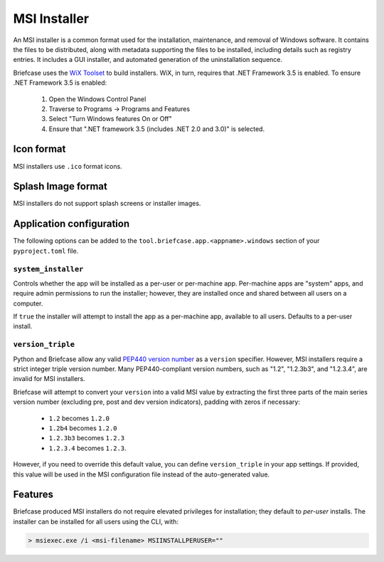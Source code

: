 =============
MSI Installer
=============

An MSI installer is a common format used for the installation, maintenance,
and removal of Windows software. It contains the files to be distributed, along
with metadata supporting the files to be installed, including details such as
registry entries. It includes a GUI installer, and automated generation of
the uninstallation sequence.

Briefcase uses the `WiX Toolset <https://wixtoolset.org/>`__ to build
installers. WiX, in turn, requires that .NET Framework 3.5 is enabled.
To ensure .NET Framework 3.5 is enabled:

    1. Open the Windows Control Panel
    2. Traverse to Programs -> Programs and Features
    3. Select "Turn Windows features On or Off"
    4. Ensure that ".NET framework 3.5 (includes .NET 2.0 and 3.0)" is selected.

Icon format
===========

MSI installers use ``.ico`` format icons.

Splash Image format
===================

MSI installers do not support splash screens or installer images.

Application configuration
=========================

The following options can be added to the
``tool.briefcase.app.<appname>.windows`` section of your ``pyproject.toml``
file.

``system_installer``
--------------------

Controls whether the app will be installed as a per-user or per-machine app.
Per-machine apps are "system" apps, and require admin permissions to run the
installer; however, they are installed once and shared between all users on a
computer.

If ``true`` the installer will attempt to install the app as a per-machine app,
available to all users. Defaults to a per-user install.

``version_triple``
------------------

Python and Briefcase allow any valid `PEP440 version number
<https://www.python.org/dev/peps/pep-0440/>`_ as a ``version`` specifier.
However, MSI installers require a strict integer triple version number. Many
PEP440-compliant version numbers, such as "1.2", "1.2.3b3", and "1.2.3.4", are
invalid for MSI installers.

Briefcase will attempt to convert your ``version`` into a valid MSI value by
extracting the first three parts of the main series version number (excluding
pre, post and dev version indicators), padding with zeros if necessary:

    * ``1.2`` becomes ``1.2.0``
    * ``1.2b4`` becomes ``1.2.0``
    * ``1.2.3b3`` becomes ``1.2.3``
    * ``1.2.3.4`` becomes ``1.2.3``.

However, if you need to override this default value, you can define
``version_triple`` in your app settings. If provided, this value will be used
in the MSI configuration file instead of the auto-generated value.

Features
========

Briefcase produced MSI installers do not require elevated privileges for
installation; they default to *per-user* installs. The installer can be
installed for all users using the CLI, with:

.. code-block::

    > msiexec.exe /i <msi-filename> MSIINSTALLPERUSER=""
